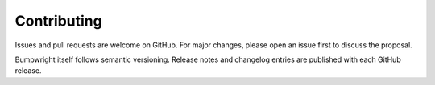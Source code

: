 Contributing
============

Issues and pull requests are welcome on GitHub. For major changes, please open an
issue first to discuss the proposal.

Bumpwright itself follows semantic versioning. Release notes and changelog
entries are published with each GitHub release.

